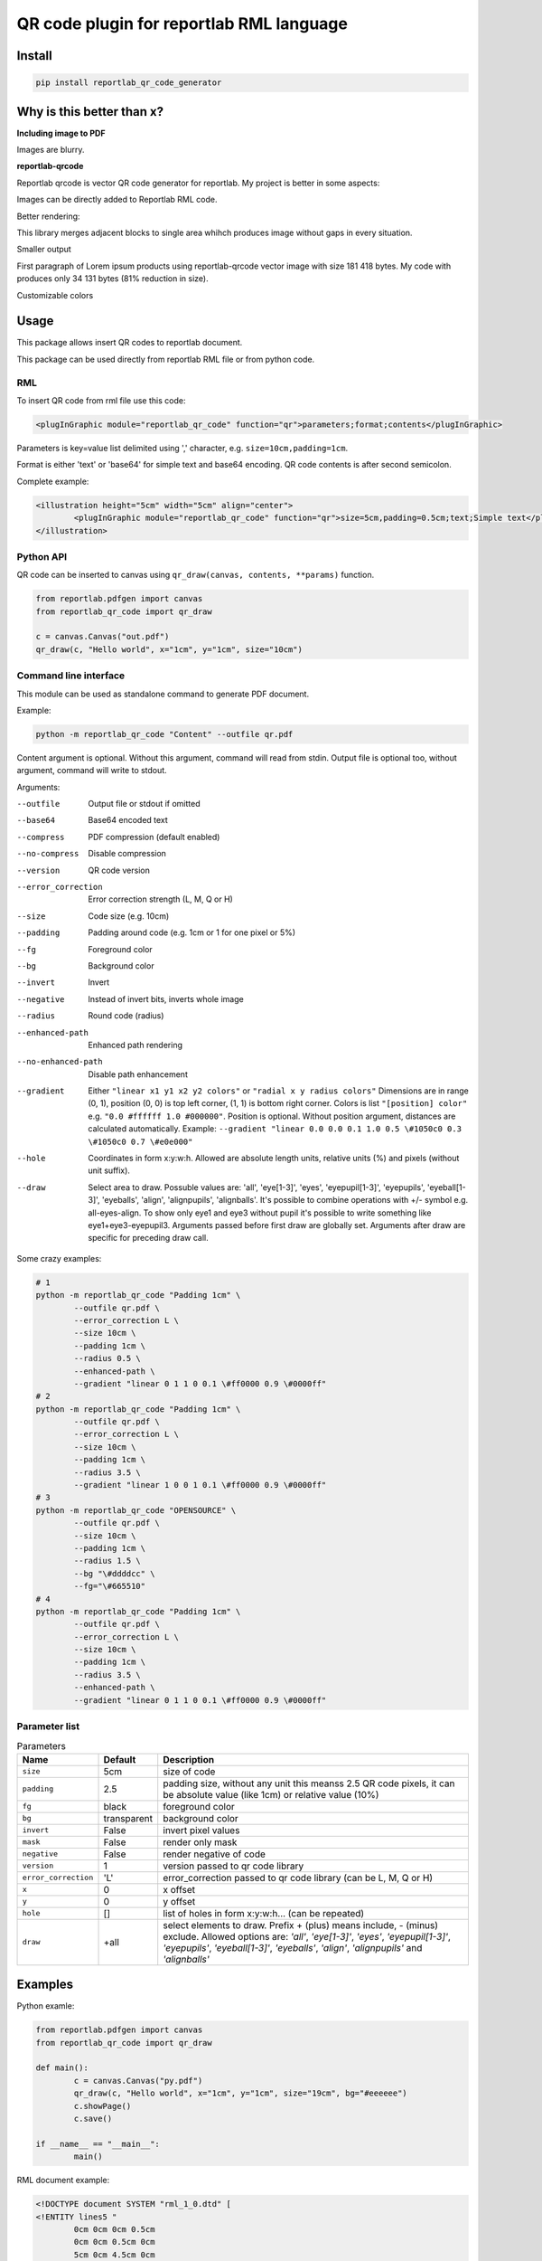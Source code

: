 =========================================
QR code plugin for reportlab RML language
=========================================

|codecov| |version| |downloads| |license|

Install
-------

.. code:: bash

	pip install reportlab_qr_code_generator

Why is this better than x?
--------------------------

**Including image to PDF**

Images are blurry.

**reportlab-qrcode**

Reportlab qrcode is vector QR code generator for reportlab. My project is better
in some aspects:

Images can be directly added to Reportlab RML code.

Better rendering:

.. image:: https://raw.github.com/wiki/mireq/reportlab-qr-code/rendering.png?v2022-10-02

This library merges adjacent blocks to single area whihch produces image without
gaps in every situation.

Smaller output

First paragraph of Lorem ipsum products using reportlab-qrcode vector image with
size 181 418 bytes.  My code with produces only 34 131 bytes (81% reduction in
size).

Customizable colors

Usage
-----

This package allows insert QR codes to reportlab document.

This package can be used directly from reportlab RML file or from python code.

RML
^^^

To insert QR code from rml file use this code:

.. code:: xml

	<plugInGraphic module="reportlab_qr_code" function="qr">parameters;format;contents</plugInGraphic>


Parameters is key=value list delimited using ',' character, e.g.
``size=10cm,padding=1cm``.

Format is either 'text' or 'base64' for simple text and base64 encoding. QR code
contents is after second semicolon.

Complete example:

.. code:: xml

	<illustration height="5cm" width="5cm" align="center">
		<plugInGraphic module="reportlab_qr_code" function="qr">size=5cm,padding=0.5cm;text;Simple text</plugInGraphic>
	</illustration>

Python API
^^^^^^^^^^

QR code can be inserted to canvas using ``qr_draw(canvas, contents, **params)`` function.

.. code:: python

	from reportlab.pdfgen import canvas
	from reportlab_qr_code import qr_draw

	c = canvas.Canvas("out.pdf")
	qr_draw(c, "Hello world", x="1cm", y="1cm", size="10cm")

Command line interface
^^^^^^^^^^^^^^^^^^^^^^

This module can be used as standalone command to generate PDF document.

Example:

.. code:: bash

	python -m reportlab_qr_code "Content" --outfile qr.pdf

Content argument is optional. Without this argument, command will read from
stdin. Output file is optional too, without argument, command will write to
stdout.

Arguments:

--outfile             Output file or stdout if omitted
--base64              Base64 encoded text
--compress            PDF compression (default enabled)
--no-compress         Disable compression
--version             QR code version
--error_correction    Error correction strength (L, M, Q or H)
--size                Code size (e.g. 10cm)
--padding             Padding around code (e.g. 1cm or 1 for one pixel or 5%)
--fg                  Foreground color
--bg                  Background color
--invert              Invert
--negative            Instead of invert bits, inverts whole image
--radius              Round code (radius)
--enhanced-path       Enhanced path rendering
--no-enhanced-path    Disable path enhancement
--gradient            Either ``"linear x1 y1 x2 y2 colors"`` or ``"radial x y radius colors"`` Dimensions are in range (0, 1), position (0, 0) is top left corner, (1, 1) is bottom right corner. Colors is list ``"[position] color"`` e.g. ``"0.0 #ffffff 1.0 #000000"``. Position is optional. Without position argument, distances are calculated automatically. Example: ``--gradient "linear 0.0 0.0 0.1 1.0 0.5 \#1050c0 0.3 \#1050c0 0.7 \#e0e000"``
--hole                Coordinates in form x:y:w:h. Allowed are absolute length units, relative units (%) and pixels (without unit suffix).
--draw                Select area to draw. Possuble values are: 'all', 'eye[1-3]', 'eyes', 'eyepupil[1-3]', 'eyepupils', 'eyeball[1-3]', 'eyeballs', 'align', 'alignpupils', 'alignballs'. It's possible to combine operations with +/- symbol e.g. all-eyes-align. To show only eye1 and eye3 without pupil it's possible to write something like eye1+eye3-eyepupil3. Arguments passed before first draw are globally set. Arguments after draw are specific for preceding draw call.

Some crazy examples:

.. code:: bash

	# 1
	python -m reportlab_qr_code "Padding 1cm" \
		--outfile qr.pdf \
		--error_correction L \
		--size 10cm \
		--padding 1cm \
		--radius 0.5 \
		--enhanced-path \
		--gradient "linear 0 1 1 0 0.1 \#ff0000 0.9 \#0000ff"
	# 2
	python -m reportlab_qr_code "Padding 1cm" \
		--outfile qr.pdf \
		--error_correction L \
		--size 10cm \
		--padding 1cm \
		--radius 3.5 \
		--gradient "linear 1 0 0 1 0.1 \#ff0000 0.9 \#0000ff"
	# 3
	python -m reportlab_qr_code "OPENSOURCE" \
		--outfile qr.pdf \
		--size 10cm \
		--padding 1cm \
		--radius 1.5 \
		--bg "\#ddddcc" \
		--fg="\#665510"
	# 4
	python -m reportlab_qr_code "Padding 1cm" \
		--outfile qr.pdf \
		--error_correction L \
		--size 10cm \
		--padding 1cm \
		--radius 3.5 \
		--enhanced-path \
		--gradient "linear 0 1 1 0 0.1 \#ff0000 0.9 \#0000ff"

.. image:: https://raw.github.com/wiki/mireq/reportlab-qr-code/crazy.png?v2022-10-09

Parameter list
^^^^^^^^^^^^^^

.. list-table:: Parameters
	:header-rows: 1

	* - Name
	  - Default
	  - Description
	* - ``size``
	  - 5cm
	  - size of code
	* - ``padding``
	  - 2.5
	  - padding size, without any unit this meanss 2.5 QR code pixels, it can be
	    absolute value (like 1cm) or relative value (10%)
	* - ``fg``
	  - black
	  - foreground color
	* - ``bg``
	  - transparent
	  - background color
	* - ``invert``
	  - False
	  - invert pixel values
	* - ``mask``
	  - False
	  - render only mask
	* - ``negative``
	  - False
	  - render negative of code
	* - ``version``
	  - 1
	  - version passed to qr code library
	* - ``error_correction``
	  - 'L'
	  - error_correction passed to qr code library (can be L, M, Q or H)
	* - ``x``
	  - 0
	  - x offset
	* - ``y``
	  - 0
	  - y offset
	* - ``hole``
	  - []
	  - list of holes in form x:y:w:h… (can be repeated)
	* - ``draw``
	  - +all
	  - select elements to draw. Prefix + (plus) means include, - (minus)
	    exclude. Allowed options are: `'all'`, `'eye[1-3]'`, `'eyes'`,
	    `'eyepupil[1-3]'`, `'eyepupils'`, `'eyeball[1-3]'`, `'eyeballs'`,
	    `'align'`, `'alignpupils'` and `'alignballs'`

Examples
--------

Python examle:

.. code:: python

	from reportlab.pdfgen import canvas
	from reportlab_qr_code import qr_draw

	def main():
		c = canvas.Canvas("py.pdf")
		qr_draw(c, "Hello world", x="1cm", y="1cm", size="19cm", bg="#eeeeee")
		c.showPage()
		c.save()

	if __name__ == "__main__":
		main()

RML document example:

.. code:: xml

	<!DOCTYPE document SYSTEM "rml_1_0.dtd" [
	<!ENTITY lines5 "
		0cm 0cm 0cm 0.5cm
		0cm 0cm 0.5cm 0cm
		5cm 0cm 4.5cm 0cm
		5cm 0cm 5cm 0.5cm
		0cm 5cm 0.5cm 5cm
		0cm 5cm 0cm 4.5cm
		5cm 5cm 5cm 4.5cm
		5cm 5cm 4.5cm 5cm
	">
	<!ENTITY lines3 "
		0cm 0cm 0cm 0.5cm
		0cm 0cm 0.5cm 0cm
		3cm 0cm 2.5cm 0cm
		3cm 0cm 3cm 0.5cm
		0cm 3cm 0.5cm 3cm
		0cm 3cm 0cm 2.5cm
		3cm 3cm 3cm 2.5cm
		3cm 3cm 2.5cm 3cm
	">
	]>
	<document filename="test.pdf" invariant="1" compression="1">
	<template>
		<pageTemplate id="main" pagesize="17cm,39cm">
			<frame id="main" x1="0.5cm" y1="0.0cm" width="5cm" height="39cm"/>
			<frame id="main" x1="6cm" y1="0.0cm" width="5cm" height="39cm"/>
			<frame id="main" x1="11.5cm" y1="0.0cm" width="5cm" height="39cm"/>
		</pageTemplate>
	</template>
	<stylesheet>
		<paraStyle name="Normal" fontSize="12" leading="16" spaceBefore="16" />
	</stylesheet>
	<story>
	
		<para style="Normal">Simple text </para>
		<illustration height="5cm" width="5cm" align="center">
			<plugInGraphic module="reportlab_qr_code" function="qr">;text;Simple text</plugInGraphic>
			<lineMode width="0.5" /><lines>&lines5;</lines>
		</illustration>
	
		<condPageBreak height="7cm"/>
	
		<para>Custom size</para>
		<illustration height="3cm" width="3cm" align="center">
			<plugInGraphic module="reportlab_qr_code" function="qr">size=3cm;text;Custom size</plugInGraphic>
			<lineMode width="0.5" /><lines>&lines3;</lines>
		</illustration>
	
		<condPageBreak height="7cm"/>
	
		<para>Base 64 encoded</para>
		<illustration height="5cm" width="5cm" align="center">
			<plugInGraphic module="reportlab_qr_code" function="qr">;base64;QmFzZSA2NCBlbmNvZGVk</plugInGraphic>
			<lineMode width="0.5" /><lines>&lines5;</lines>
		</illustration>
	
		<condPageBreak height="7cm"/>
	
		<para>Custom colors</para>
		<illustration height="5cm" width="5cm" align="center">
			<plugInGraphic module="reportlab_qr_code" function="qr">bg=#eeeeee,fg=#a00000;text;Custom colors</plugInGraphic>
			<lineMode width="0.5" /><lines>&lines5;</lines>
		</illustration>
	
		<condPageBreak height="7cm"/>
	
		<para>Padding 20%</para>
		<illustration height="5cm" width="5cm" align="center">
			<plugInGraphic module="reportlab_qr_code" function="qr">padding=20%;text;Padding 20%</plugInGraphic>
			<lineMode width="0.5" /><lines>&lines5;</lines>
		</illustration>
	
		<condPageBreak height="7cm"/>
	
		<para>Padding 1cm</para>
		<illustration height="5cm" width="5cm" align="center">
			<plugInGraphic module="reportlab_qr_code" function="qr">padding=1cm;text;Padding 1cm</plugInGraphic>
			<lineMode width="0.5" /><lines>&lines5;</lines>
		</illustration>
	
		<condPageBreak height="7cm"/>
	
		<para>Padding 1 pixel</para>
		<illustration height="5cm" width="5cm" align="center">
			<plugInGraphic module="reportlab_qr_code" function="qr">padding=1;text;Padding 1 pixel</plugInGraphic>
			<lineMode width="0.5" /><lines>&lines5;</lines>
		</illustration>
	
		<condPageBreak height="7cm"/>
	
		<para>Error correction M</para>
		<illustration height="5cm" width="5cm" align="center">
			<plugInGraphic module="reportlab_qr_code" function="qr">error_correction=M;text;Error correction</plugInGraphic>
			<lineMode width="0.5" /><lines>&lines5;</lines>
		</illustration>
	
		<condPageBreak height="7cm"/>
	
		<para>Error correction L</para>
		<illustration height="5cm" width="5cm" align="center">
			<plugInGraphic module="reportlab_qr_code" function="qr">error_correction=L;text;Error correction</plugInGraphic>
			<lineMode width="0.5" /><lines>&lines5;</lines>
		</illustration>
	
		<condPageBreak height="7cm"/>
	
		<para>Version 10</para>
		<illustration height="5cm" width="5cm" align="center">
			<plugInGraphic module="reportlab_qr_code" function="qr">version=10;text;Version 10</plugInGraphic>
			<lineMode width="0.5" /><lines>&lines5;</lines>
		</illustration>
	
		<condPageBreak height="7cm"/>
	
		<para style="Normal">Small radius</para>
		<illustration height="5cm" width="5cm" align="center">
			<plugInGraphic module="reportlab_qr_code" function="qr">radius=0.5;text;Small radius</plugInGraphic>
			<lineMode width="0.5" /><lines>&lines5;</lines>
		</illustration>
	
		<condPageBreak height="7cm"/>
	
		<para style="Normal">Round with better path</para>
		<illustration height="5cm" width="5cm" align="center">
			<plugInGraphic module="reportlab_qr_code" function="qr">radius=0.5,enhanced_path=1;text;ROUND WITH BETTER PATH</plugInGraphic>
			<lineMode width="0.5" /><lines>&lines5;</lines>
		</illustration>
	
		<condPageBreak height="7cm"/>
	
		<para style="Normal">Large radius</para>
		<illustration height="5cm" width="5cm" align="center">
			<plugInGraphic module="reportlab_qr_code" function="qr">radius=3.5;text;Large radius</plugInGraphic>
			<lineMode width="0.5" /><lines>&lines5;</lines>
		</illustration>
	
		<condPageBreak height="7cm"/>
	
		<para>Inverted</para>
		<illustration height="5cm" width="5cm" align="center">
			<plugInGraphic baseDir="." module="utils" function="gradient" />
			<plugInGraphic module="reportlab_qr_code" function="qr">padding=0,fg=#ffffff,invert=1;text;Inverted</plugInGraphic>
			<lineMode width="2" />
			<stroke color="#ffffff" />
			<rect x="0" y="0" width="5cm" height="5cm" fill="0" stroke="1" />
		</illustration>
	
		<condPageBreak height="7cm"/>
	
		<para>Mask</para>
		<illustration height="5cm" width="5cm" align="center">
			<lineMode width="0.5" /><lines>&lines5;</lines>
			<plugInGraphic module="reportlab_qr_code" function="qr">mask=1,radius=0.5,enhanced_path=1;text;Mask</plugInGraphic>
			<plugInGraphic baseDir="." module="utils" function="gradient" />
		</illustration>
	
		<condPageBreak height="7cm"/>
	
		<para style="Normal">Hole</para>
		<illustration height="5cm" width="5cm" align="center">
			<plugInGraphic module="reportlab_qr_code" function="qr">hole=20%:40%:60%:20%,error_correction=H,radius=0.3,enhanced_path=1;text;Hole inside QR code</plugInGraphic>
			<setFont name="Helvetica" size="18"/>
			<drawString x="1.8cm" y="2.35cm">Logo</drawString>
			<lineMode width="0.5" /><lines>&lines5;</lines>
		</illustration>
	
		<condPageBreak height="7cm"/>
	
		<para style="Normal">Logo</para>
		<illustration height="5cm" width="5cm" align="center">
			<plugInGraphic module="reportlab_qr_code" function="qr">padding=2,radius=0.5,hole=35%:35%:30%:30%,fg=#554488,error_correction=H,draw=all-align-eyes,draw=alignpupils,radius=0.25,draw=alignballs,fg=#e24329,radius=1,draw=eyeball2+eyeball3,radius=3.5,fg=#fca326,draw=eyeball1,radius=3.5,fg=#e24329,draw=eyepupils,fg=#44366d,radius=3.5;text;https://about.gitlab.com/</plugInGraphic>
			<lineMode width="0.5" /><lines>&lines5;</lines>
			<image file="gitlab.svg" x="1.8cm" y="1.8cm" width="1.4cm" height="1.4cm"/>
		</illustration>
	</story>
	</document>

Output:

.. image:: https://raw.github.com/wiki/mireq/reportlab-qr-code/codes.png?v2022-10-08


.. |codecov| image:: https://codecov.io/gh/mireq/reportlab-qr-code/branch/master/graph/badge.svg?token=QGY5B5X0F3
	:target: https://codecov.io/gh/mireq/reportlab-qr-code

.. |version| image:: https://badge.fury.io/py/reportlab-qr-code-generator.svg
	:target: https://pypi.python.org/pypi/reportlab-qr-code-generator/

.. |downloads| image:: https://img.shields.io/pypi/dw/reportlab-qr-code-generator.svg
	:target: https://pypi.python.org/pypi/reportlab-qr-code-generator/

.. |license| image:: https://img.shields.io/pypi/l/reportlab-qr-code-generator.svg
	:target: https://pypi.python.org/pypi/reportlab-qr-code-generator/
